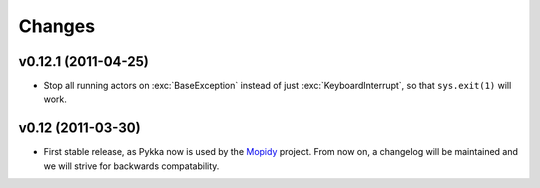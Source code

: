 =======
Changes
=======

v0.12.1 (2011-04-25)
====================

- Stop all running actors on :exc:`BaseException` instead of just
  :exc:`KeyboardInterrupt`, so that ``sys.exit(1)`` will work.

v0.12 (2011-03-30)
==================

- First stable release, as Pykka now is used by the `Mopidy
  <http://www.mopidy,com/>`_ project. From now on, a changelog will be
  maintained and we will strive for backwards compatability.
